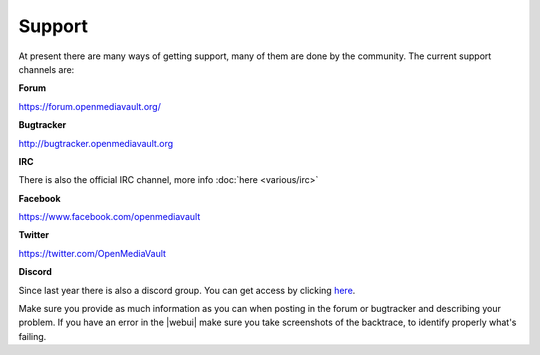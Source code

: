 Support
=======

At present there are many ways of getting support, many of them are done by the
community. The current support channels are:

**Forum**

`<https://forum.openmediavault.org/>`_

**Bugtracker**

`<http://bugtracker.openmediavault.org>`_

**IRC**

There is also the official IRC channel, more info :doc:`here <various/irc>`

**Facebook**

`<https://www.facebook.com/openmediavault>`_

**Twitter**

`<https://twitter.com/OpenMediaVault>`_

**Discord**

Since last year there is also a discord group. You can get access by clicking
`here <https://discord.gg/ZjknBdg>`_.

Make sure you provide as much information as you can when posting in the forum
or bugtracker and describing your problem. If you have an error in the |webui|
make sure you take screenshots of the backtrace, to identify properly what's
failing.
